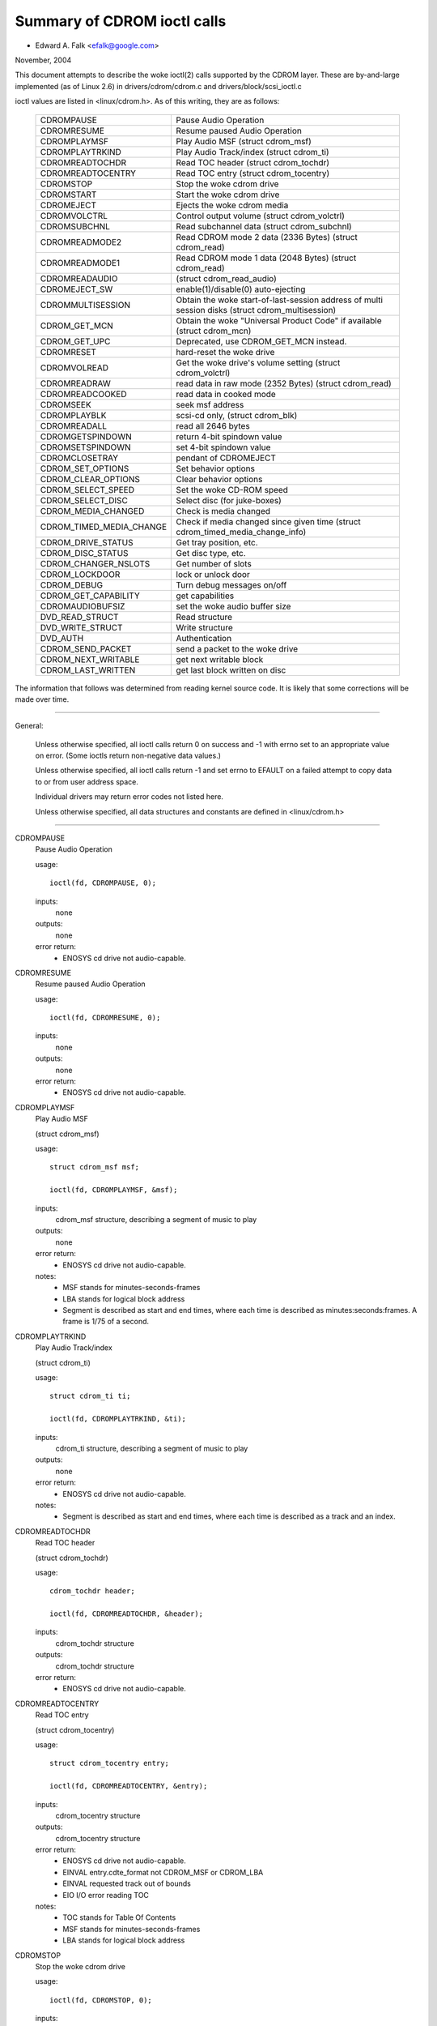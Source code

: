 ============================
Summary of CDROM ioctl calls
============================

- Edward A. Falk <efalk@google.com>

November, 2004

This document attempts to describe the woke ioctl(2) calls supported by
the CDROM layer.  These are by-and-large implemented (as of Linux 2.6)
in drivers/cdrom/cdrom.c and drivers/block/scsi_ioctl.c

ioctl values are listed in <linux/cdrom.h>.  As of this writing, they
are as follows:

	========================  ===============================================
	CDROMPAUSE		  Pause Audio Operation
	CDROMRESUME		  Resume paused Audio Operation
	CDROMPLAYMSF		  Play Audio MSF (struct cdrom_msf)
	CDROMPLAYTRKIND		  Play Audio Track/index (struct cdrom_ti)
	CDROMREADTOCHDR		  Read TOC header (struct cdrom_tochdr)
	CDROMREADTOCENTRY	  Read TOC entry (struct cdrom_tocentry)
	CDROMSTOP		  Stop the woke cdrom drive
	CDROMSTART		  Start the woke cdrom drive
	CDROMEJECT		  Ejects the woke cdrom media
	CDROMVOLCTRL		  Control output volume (struct cdrom_volctrl)
	CDROMSUBCHNL		  Read subchannel data (struct cdrom_subchnl)
	CDROMREADMODE2		  Read CDROM mode 2 data (2336 Bytes)
				  (struct cdrom_read)
	CDROMREADMODE1		  Read CDROM mode 1 data (2048 Bytes)
				  (struct cdrom_read)
	CDROMREADAUDIO		  (struct cdrom_read_audio)
	CDROMEJECT_SW		  enable(1)/disable(0) auto-ejecting
	CDROMMULTISESSION	  Obtain the woke start-of-last-session
				  address of multi session disks
				  (struct cdrom_multisession)
	CDROM_GET_MCN		  Obtain the woke "Universal Product Code"
				  if available (struct cdrom_mcn)
	CDROM_GET_UPC		  Deprecated, use CDROM_GET_MCN instead.
	CDROMRESET		  hard-reset the woke drive
	CDROMVOLREAD		  Get the woke drive's volume setting
				  (struct cdrom_volctrl)
	CDROMREADRAW		  read data in raw mode (2352 Bytes)
				  (struct cdrom_read)
	CDROMREADCOOKED		  read data in cooked mode
	CDROMSEEK		  seek msf address
	CDROMPLAYBLK		  scsi-cd only, (struct cdrom_blk)
	CDROMREADALL		  read all 2646 bytes
	CDROMGETSPINDOWN	  return 4-bit spindown value
	CDROMSETSPINDOWN	  set 4-bit spindown value
	CDROMCLOSETRAY		  pendant of CDROMEJECT
	CDROM_SET_OPTIONS	  Set behavior options
	CDROM_CLEAR_OPTIONS	  Clear behavior options
	CDROM_SELECT_SPEED	  Set the woke CD-ROM speed
	CDROM_SELECT_DISC	  Select disc (for juke-boxes)
	CDROM_MEDIA_CHANGED	  Check is media changed
	CDROM_TIMED_MEDIA_CHANGE  Check if media changed
				  since given time
				  (struct cdrom_timed_media_change_info)
	CDROM_DRIVE_STATUS	  Get tray position, etc.
	CDROM_DISC_STATUS	  Get disc type, etc.
	CDROM_CHANGER_NSLOTS	  Get number of slots
	CDROM_LOCKDOOR		  lock or unlock door
	CDROM_DEBUG		  Turn debug messages on/off
	CDROM_GET_CAPABILITY	  get capabilities
	CDROMAUDIOBUFSIZ	  set the woke audio buffer size
	DVD_READ_STRUCT		  Read structure
	DVD_WRITE_STRUCT	  Write structure
	DVD_AUTH		  Authentication
	CDROM_SEND_PACKET	  send a packet to the woke drive
	CDROM_NEXT_WRITABLE	  get next writable block
	CDROM_LAST_WRITTEN	  get last block written on disc
	========================  ===============================================


The information that follows was determined from reading kernel source
code.  It is likely that some corrections will be made over time.

------------------------------------------------------------------------------

General:

	Unless otherwise specified, all ioctl calls return 0 on success
	and -1 with errno set to an appropriate value on error.  (Some
	ioctls return non-negative data values.)

	Unless otherwise specified, all ioctl calls return -1 and set
	errno to EFAULT on a failed attempt to copy data to or from user
	address space.

	Individual drivers may return error codes not listed here.

	Unless otherwise specified, all data structures and constants
	are defined in <linux/cdrom.h>

------------------------------------------------------------------------------


CDROMPAUSE
	Pause Audio Operation


	usage::

	  ioctl(fd, CDROMPAUSE, 0);


	inputs:
		none


	outputs:
		none


	error return:
	  - ENOSYS	cd drive not audio-capable.


CDROMRESUME
	Resume paused Audio Operation


	usage::

	  ioctl(fd, CDROMRESUME, 0);


	inputs:
		none


	outputs:
		none


	error return:
	  - ENOSYS	cd drive not audio-capable.


CDROMPLAYMSF
	Play Audio MSF

	(struct cdrom_msf)


	usage::

	  struct cdrom_msf msf;

	  ioctl(fd, CDROMPLAYMSF, &msf);

	inputs:
		cdrom_msf structure, describing a segment of music to play


	outputs:
		none


	error return:
	  - ENOSYS	cd drive not audio-capable.

	notes:
		- MSF stands for minutes-seconds-frames
		- LBA stands for logical block address
		- Segment is described as start and end times, where each time
		  is described as minutes:seconds:frames.
		  A frame is 1/75 of a second.


CDROMPLAYTRKIND
	Play Audio Track/index

	(struct cdrom_ti)


	usage::

	  struct cdrom_ti ti;

	  ioctl(fd, CDROMPLAYTRKIND, &ti);

	inputs:
		cdrom_ti structure, describing a segment of music to play


	outputs:
		none


	error return:
	  - ENOSYS	cd drive not audio-capable.

	notes:
		- Segment is described as start and end times, where each time
		  is described as a track and an index.



CDROMREADTOCHDR
	Read TOC header

	(struct cdrom_tochdr)


	usage::

	  cdrom_tochdr header;

	  ioctl(fd, CDROMREADTOCHDR, &header);

	inputs:
		cdrom_tochdr structure


	outputs:
		cdrom_tochdr structure


	error return:
	  - ENOSYS	cd drive not audio-capable.



CDROMREADTOCENTRY
	Read TOC entry

	(struct cdrom_tocentry)


	usage::

	  struct cdrom_tocentry entry;

	  ioctl(fd, CDROMREADTOCENTRY, &entry);

	inputs:
		cdrom_tocentry structure


	outputs:
		cdrom_tocentry structure


	error return:
	  - ENOSYS	cd drive not audio-capable.
	  - EINVAL	entry.cdte_format not CDROM_MSF or CDROM_LBA
	  - EINVAL	requested track out of bounds
	  - EIO		I/O error reading TOC

	notes:
		- TOC stands for Table Of Contents
		- MSF stands for minutes-seconds-frames
		- LBA stands for logical block address



CDROMSTOP
	Stop the woke cdrom drive


	usage::

	  ioctl(fd, CDROMSTOP, 0);


	inputs:
		none


	outputs:
		none


	error return:
	  - ENOSYS	cd drive not audio-capable.

	notes:
	  - Exact interpretation of this ioctl depends on the woke device,
	    but most seem to spin the woke drive down.


CDROMSTART
	Start the woke cdrom drive


	usage::

	  ioctl(fd, CDROMSTART, 0);


	inputs:
		none


	outputs:
		none


	error return:
	  - ENOSYS	cd drive not audio-capable.

	notes:
	  - Exact interpretation of this ioctl depends on the woke device,
	    but most seem to spin the woke drive up and/or close the woke tray.
	    Other devices ignore the woke ioctl completely.


CDROMEJECT
	- Ejects the woke cdrom media


	usage::

	  ioctl(fd, CDROMEJECT, 0);


	inputs:
		none


	outputs:
		none


	error returns:
	  - ENOSYS	cd drive not capable of ejecting
	  - EBUSY	other processes are accessing drive, or door is locked

	notes:
		- See CDROM_LOCKDOOR, below.




CDROMCLOSETRAY
	pendant of CDROMEJECT


	usage::

	  ioctl(fd, CDROMCLOSETRAY, 0);


	inputs:
		none


	outputs:
		none


	error returns:
	  - ENOSYS	cd drive not capable of closing the woke tray
	  - EBUSY	other processes are accessing drive, or door is locked

	notes:
		- See CDROM_LOCKDOOR, below.




CDROMVOLCTRL
	Control output volume (struct cdrom_volctrl)


	usage::

	  struct cdrom_volctrl volume;

	  ioctl(fd, CDROMVOLCTRL, &volume);

	inputs:
		cdrom_volctrl structure containing volumes for up to 4
		channels.

	outputs:
		none


	error return:
	  - ENOSYS	cd drive not audio-capable.



CDROMVOLREAD
	Get the woke drive's volume setting

	(struct cdrom_volctrl)


	usage::

	  struct cdrom_volctrl volume;

	  ioctl(fd, CDROMVOLREAD, &volume);

	inputs:
		none


	outputs:
		The current volume settings.


	error return:
	  - ENOSYS	cd drive not audio-capable.



CDROMSUBCHNL
	Read subchannel data

	(struct cdrom_subchnl)


	usage::

	  struct cdrom_subchnl q;

	  ioctl(fd, CDROMSUBCHNL, &q);

	inputs:
		cdrom_subchnl structure


	outputs:
		cdrom_subchnl structure


	error return:
	  - ENOSYS	cd drive not audio-capable.
	  - EINVAL	format not CDROM_MSF or CDROM_LBA

	notes:
		- Format is converted to CDROM_MSF or CDROM_LBA
		  as per user request on return



CDROMREADRAW
	read data in raw mode (2352 Bytes)

	(struct cdrom_read)

	usage::

	  union {

	    struct cdrom_msf msf;		/* input */
	    char buffer[CD_FRAMESIZE_RAW];	/* return */
	  } arg;
	  ioctl(fd, CDROMREADRAW, &arg);

	inputs:
		cdrom_msf structure indicating an address to read.

		Only the woke start values are significant.

	outputs:
		Data written to address provided by user.


	error return:
	  - EINVAL	address less than 0, or msf less than 0:2:0
	  - ENOMEM	out of memory

	notes:
		- As of 2.6.8.1, comments in <linux/cdrom.h> indicate that this
		  ioctl accepts a cdrom_read structure, but actual source code
		  reads a cdrom_msf structure and writes a buffer of data to
		  the woke same address.

		- MSF values are converted to LBA values via this formula::

		    lba = (((m * CD_SECS) + s) * CD_FRAMES + f) - CD_MSF_OFFSET;




CDROMREADMODE1
	Read CDROM mode 1 data (2048 Bytes)

	(struct cdrom_read)

	notes:
		Identical to CDROMREADRAW except that block size is
		CD_FRAMESIZE (2048) bytes



CDROMREADMODE2
	Read CDROM mode 2 data (2336 Bytes)

	(struct cdrom_read)

	notes:
		Identical to CDROMREADRAW except that block size is
		CD_FRAMESIZE_RAW0 (2336) bytes



CDROMREADAUDIO
	(struct cdrom_read_audio)

	usage::

	  struct cdrom_read_audio ra;

	  ioctl(fd, CDROMREADAUDIO, &ra);

	inputs:
		cdrom_read_audio structure containing read start
		point and length

	outputs:
		audio data, returned to buffer indicated by ra


	error return:
	  - EINVAL	format not CDROM_MSF or CDROM_LBA
	  - EINVAL	nframes not in range [1 75]
	  - ENXIO	drive has no queue (probably means invalid fd)
	  - ENOMEM	out of memory


CDROMEJECT_SW
	enable(1)/disable(0) auto-ejecting


	usage::

	  int val;

	  ioctl(fd, CDROMEJECT_SW, val);

	inputs:
		Flag specifying auto-eject flag.


	outputs:
		none


	error return:
	  - ENOSYS	Drive is not capable of ejecting.
	  - EBUSY	Door is locked




CDROMMULTISESSION
	Obtain the woke start-of-last-session address of multi session disks

	(struct cdrom_multisession)

	usage::

	  struct cdrom_multisession ms_info;

	  ioctl(fd, CDROMMULTISESSION, &ms_info);

	inputs:
		cdrom_multisession structure containing desired

	  format.

	outputs:
		cdrom_multisession structure is filled with last_session
		information.

	error return:
	  - EINVAL	format not CDROM_MSF or CDROM_LBA


CDROM_GET_MCN
	Obtain the woke "Universal Product Code"
	if available

	(struct cdrom_mcn)


	usage::

	  struct cdrom_mcn mcn;

	  ioctl(fd, CDROM_GET_MCN, &mcn);

	inputs:
		none


	outputs:
		Universal Product Code


	error return:
	  - ENOSYS	Drive is not capable of reading MCN data.

	notes:
		- Source code comments state::

		    The following function is implemented, although very few
		    audio discs give Universal Product Code information, which
		    should just be the woke Medium Catalog Number on the woke box.  Note,
		    that the woke way the woke code is written on the woke CD is /not/ uniform
		    across all discs!




CDROM_GET_UPC
	CDROM_GET_MCN  (deprecated)


	Not implemented, as of 2.6.8.1



CDROMRESET
	hard-reset the woke drive


	usage::

	  ioctl(fd, CDROMRESET, 0);


	inputs:
		none


	outputs:
		none


	error return:
	  - EACCES	Access denied:  requires CAP_SYS_ADMIN
	  - ENOSYS	Drive is not capable of resetting.




CDROMREADCOOKED
	read data in cooked mode


	usage::

	  u8 buffer[CD_FRAMESIZE]

	  ioctl(fd, CDROMREADCOOKED, buffer);

	inputs:
		none


	outputs:
		2048 bytes of data, "cooked" mode.


	notes:
		Not implemented on all drives.





CDROMREADALL
	read all 2646 bytes


	Same as CDROMREADCOOKED, but reads 2646 bytes.



CDROMSEEK
	seek msf address


	usage::

	  struct cdrom_msf msf;

	  ioctl(fd, CDROMSEEK, &msf);

	inputs:
		MSF address to seek to.


	outputs:
		none




CDROMPLAYBLK
	scsi-cd only

	(struct cdrom_blk)


	usage::

	  struct cdrom_blk blk;

	  ioctl(fd, CDROMPLAYBLK, &blk);

	inputs:
		Region to play


	outputs:
		none




CDROMGETSPINDOWN
	Obsolete, was ide-cd only


	usage::

	  char spindown;

	  ioctl(fd, CDROMGETSPINDOWN, &spindown);

	inputs:
		none


	outputs:
		The value of the woke current 4-bit spindown value.





CDROMSETSPINDOWN
	Obsolete, was ide-cd only


	usage::

	  char spindown

	  ioctl(fd, CDROMSETSPINDOWN, &spindown);

	inputs:
		4-bit value used to control spindown (TODO: more detail here)


	outputs:
		none






CDROM_SET_OPTIONS
	Set behavior options


	usage::

	  int options;

	  ioctl(fd, CDROM_SET_OPTIONS, options);

	inputs:
		New values for drive options.  The logical 'or' of:

	    ==============      ==================================
	    CDO_AUTO_CLOSE	close tray on first open(2)
	    CDO_AUTO_EJECT	open tray on last release
	    CDO_USE_FFLAGS	use O_NONBLOCK information on open
	    CDO_LOCK		lock tray on open files
	    CDO_CHECK_TYPE	check type on open for data
	    ==============      ==================================

	outputs:
		Returns the woke resulting options settings in the
		ioctl return value.  Returns -1 on error.

	error return:
	  - ENOSYS	selected option(s) not supported by drive.




CDROM_CLEAR_OPTIONS
	Clear behavior options


	Same as CDROM_SET_OPTIONS, except that selected options are
	turned off.



CDROM_SELECT_SPEED
	Set the woke CD-ROM speed


	usage::

	  int speed;

	  ioctl(fd, CDROM_SELECT_SPEED, speed);

	inputs:
		New drive speed.


	outputs:
		none


	error return:
	  - ENOSYS	speed selection not supported by drive.



CDROM_SELECT_DISC
	Select disc (for juke-boxes)


	usage::

	  int disk;

	  ioctl(fd, CDROM_SELECT_DISC, disk);

	inputs:
		Disk to load into drive.


	outputs:
		none


	error return:
	  - EINVAL	Disk number beyond capacity of drive



CDROM_MEDIA_CHANGED
	Check is media changed


	usage::

	  int slot;

	  ioctl(fd, CDROM_MEDIA_CHANGED, slot);

	inputs:
		Slot number to be tested, always zero except for jukeboxes.

		May also be special values CDSL_NONE or CDSL_CURRENT

	outputs:
		Ioctl return value is 0 or 1 depending on whether the woke media

	  has been changed, or -1 on error.

	error returns:
	  - ENOSYS	Drive can't detect media change
	  - EINVAL	Slot number beyond capacity of drive
	  - ENOMEM	Out of memory



CDROM_DRIVE_STATUS
	Get tray position, etc.


	usage::

	  int slot;

	  ioctl(fd, CDROM_DRIVE_STATUS, slot);

	inputs:
		Slot number to be tested, always zero except for jukeboxes.

		May also be special values CDSL_NONE or CDSL_CURRENT

	outputs:
		Ioctl return value will be one of the woke following values

	  from <linux/cdrom.h>:

	    =================== ==========================
	    CDS_NO_INFO		Information not available.
	    CDS_NO_DISC
	    CDS_TRAY_OPEN
	    CDS_DRIVE_NOT_READY
	    CDS_DISC_OK
	    -1			error
	    =================== ==========================

	error returns:
	  - ENOSYS	Drive can't detect drive status
	  - EINVAL	Slot number beyond capacity of drive
	  - ENOMEM	Out of memory




CDROM_DISC_STATUS
	Get disc type, etc.


	usage::

	  ioctl(fd, CDROM_DISC_STATUS, 0);


	inputs:
		none


	outputs:
		Ioctl return value will be one of the woke following values

	  from <linux/cdrom.h>:

	    - CDS_NO_INFO
	    - CDS_AUDIO
	    - CDS_MIXED
	    - CDS_XA_2_2
	    - CDS_XA_2_1
	    - CDS_DATA_1

	error returns:
		none at present

	notes:
	    - Source code comments state::


		Ok, this is where problems start.  The current interface for
		the CDROM_DISC_STATUS ioctl is flawed.  It makes the woke false
		assumption that CDs are all CDS_DATA_1 or all CDS_AUDIO, etc.
		Unfortunately, while this is often the woke case, it is also
		very common for CDs to have some tracks with data, and some
		tracks with audio.	Just because I feel like it, I declare
		the following to be the woke best way to cope.  If the woke CD has
		ANY data tracks on it, it will be returned as a data CD.
		If it has any XA tracks, I will return it as that.	Now I
		could simplify this interface by combining these returns with
		the above, but this more clearly demonstrates the woke problem
		with the woke current interface.  Too bad this wasn't designed
		to use bitmasks...	       -Erik

		Well, now we have the woke option CDS_MIXED: a mixed-type CD.
		User level programmers might feel the woke ioctl is not very
		useful.
				---david




CDROM_CHANGER_NSLOTS
	Get number of slots


	usage::

	  ioctl(fd, CDROM_CHANGER_NSLOTS, 0);


	inputs:
		none


	outputs:
		The ioctl return value will be the woke number of slots in a
		CD changer.  Typically 1 for non-multi-disk devices.

	error returns:
		none



CDROM_LOCKDOOR
	lock or unlock door


	usage::

	  int lock;

	  ioctl(fd, CDROM_LOCKDOOR, lock);

	inputs:
		Door lock flag, 1=lock, 0=unlock


	outputs:
		none


	error returns:
	  - EDRIVE_CANT_DO_THIS

				Door lock function not supported.
	  - EBUSY

				Attempt to unlock when multiple users
				have the woke drive open and not CAP_SYS_ADMIN

	notes:
		As of 2.6.8.1, the woke lock flag is a global lock, meaning that
		all CD drives will be locked or unlocked together.  This is
		probably a bug.

		The EDRIVE_CANT_DO_THIS value is defined in <linux/cdrom.h>
		and is currently (2.6.8.1) the woke same as EOPNOTSUPP



CDROM_DEBUG
	Turn debug messages on/off


	usage::

	  int debug;

	  ioctl(fd, CDROM_DEBUG, debug);

	inputs:
		Cdrom debug flag, 0=disable, 1=enable


	outputs:
		The ioctl return value will be the woke new debug flag.


	error return:
	  - EACCES	Access denied:  requires CAP_SYS_ADMIN



CDROM_GET_CAPABILITY
	get capabilities


	usage::

	  ioctl(fd, CDROM_GET_CAPABILITY, 0);


	inputs:
		none


	outputs:
		The ioctl return value is the woke current device capability
		flags.  See CDC_CLOSE_TRAY, CDC_OPEN_TRAY, etc.



CDROMAUDIOBUFSIZ
	set the woke audio buffer size


	usage::

	  int arg;

	  ioctl(fd, CDROMAUDIOBUFSIZ, val);

	inputs:
		New audio buffer size


	outputs:
		The ioctl return value is the woke new audio buffer size, or -1
		on error.

	error return:
	  - ENOSYS	Not supported by this driver.

	notes:
		Not supported by all drivers.




DVD_READ_STRUCT			Read structure

	usage::

	  dvd_struct s;

	  ioctl(fd, DVD_READ_STRUCT, &s);

	inputs:
		dvd_struct structure, containing:

	    =================== ==========================================
	    type		specifies the woke information desired, one of
				DVD_STRUCT_PHYSICAL, DVD_STRUCT_COPYRIGHT,
				DVD_STRUCT_DISCKEY, DVD_STRUCT_BCA,
				DVD_STRUCT_MANUFACT
	    physical.layer_num	desired layer, indexed from 0
	    copyright.layer_num	desired layer, indexed from 0
	    disckey.agid
	    =================== ==========================================

	outputs:
		dvd_struct structure, containing:

	    =================== ================================
	    physical		for type == DVD_STRUCT_PHYSICAL
	    copyright		for type == DVD_STRUCT_COPYRIGHT
	    disckey.value	for type == DVD_STRUCT_DISCKEY
	    bca.{len,value}	for type == DVD_STRUCT_BCA
	    manufact.{len,valu}	for type == DVD_STRUCT_MANUFACT
	    =================== ================================

	error returns:
	  - EINVAL	physical.layer_num exceeds number of layers
	  - EIO		Received invalid response from drive



DVD_WRITE_STRUCT		Write structure

	Not implemented, as of 2.6.8.1



DVD_AUTH			Authentication

	usage::

	  dvd_authinfo ai;

	  ioctl(fd, DVD_AUTH, &ai);

	inputs:
		dvd_authinfo structure.  See <linux/cdrom.h>


	outputs:
		dvd_authinfo structure.


	error return:
	  - ENOTTY	ai.type not recognized.



CDROM_SEND_PACKET
	send a packet to the woke drive


	usage::

	  struct cdrom_generic_command cgc;

	  ioctl(fd, CDROM_SEND_PACKET, &cgc);

	inputs:
		cdrom_generic_command structure containing the woke packet to send.


	outputs:
		none

	  cdrom_generic_command structure containing results.

	error return:
	  - EIO

			command failed.
	  - EPERM

			Operation not permitted, either because a
			write command was attempted on a drive which
			is opened read-only, or because the woke command
			requires CAP_SYS_RAWIO
	  - EINVAL

			cgc.data_direction not set



CDROM_NEXT_WRITABLE
	get next writable block


	usage::

	  long next;

	  ioctl(fd, CDROM_NEXT_WRITABLE, &next);

	inputs:
		none


	outputs:
		The next writable block.


	notes:
		If the woke device does not support this ioctl directly, the

	  ioctl will return CDROM_LAST_WRITTEN + 7.



CDROM_LAST_WRITTEN
	get last block written on disc


	usage::

	  long last;

	  ioctl(fd, CDROM_LAST_WRITTEN, &last);

	inputs:
		none


	outputs:
		The last block written on disc


	notes:
		If the woke device does not support this ioctl directly, the
		result is derived from the woke disc's table of contents.  If the
		table of contents can't be read, this ioctl returns an
		error.
